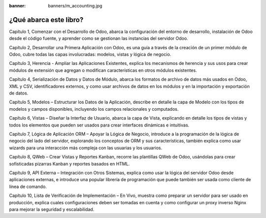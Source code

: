 :banner: banners/m_accounting.jpg

=======================
¿Qué abarca este libro?
=======================

Capítulo 1, Comenzar con el Desarrollo de Odoo, abarca la configuración
del entorno de desarrollo, instalación de Odoo desde el código fuente, y
aprender como se gestionan las instancias del servidor Odoo.

Capítulo 2, Desarrollar una Primera Aplicación con Odoo, es una guía a
través de la creación de un primer módulo de Odoo, cubre todas las capas
involucradas: modelos, vistas y lógica de negocio.

Capítulo 3, Herencia - Ampliar las Aplicaciones Existentes, explica los
mecanismos de herencia y sus usos para crear módulos de extensión que
agregan o modifican características en otros módulos existentes.

Capítulo 4, Serialización de Datos y Datos de Módulo, abarca los
formatos de archivo de datos más usados en Odoo, XML y CSV,
identificadores externos, y como usar archivos de datos en los módulos y
en la importación y exportación de datos.

Capítulo 5, Modelos – Estructurar los Datos de la Aplicación, describe
en detalle la capa de Modelo con los tipos de modelos y campos
disponibles, incluyendo los campos relacionales y computados.

Capítulo 6, Vistas – Diseñar la Interfaz de Usuario, abarca la capa de
Vista, explicando en detalle los tipos de vistas y todos los elementos
que pueden ser usados para crear interfaces dinámicas e intuitivas.

Capítulo 7, Lógica de Aplicación ORM – Apoyar la Lógica de Negocio,
introduce a la programación de la lógica de negocio del lado del
servidor, explorando los conceptos de ORM y sus características, también
explica como usar wizards para una interacción más compleja con las
usuarias y los usuarios.

Capítulo 8, QWeb – Crear Vistas y Reportes Kanban, recorre las
plantillas QWeb de Odoo, usándolas para crear sofisticadas pizarras Kanban
y reportes basados en HTML.

Capítulo 9, API Externa – Integración con Otros Sistemas, explica como
usar la lógica del servidor Odoo desde aplicaciones externas, e
introduce una popular librería de programación que puede también ser
usada como cliente de línea de comando.

Capítulo 10, Lista de Verificación de Implementación – En Vivo, muestra
como preparar un servidor para ser usado en producción, explica cuales
configuraciones deben ser tomadas en cuenta y como configurar un proxy
inverso Nginx para mejorar la seguridad y escalabilidad.
